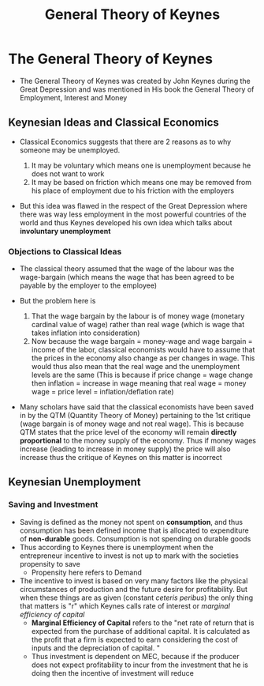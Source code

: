 #+title: General Theory of Keynes

* The General Theory of Keynes
- The General Theory of Keynes was created by John Keynes during the Great Depression and was mentioned in His book the General Theory of Employment, Interest and Money

** Keynesian Ideas and Classical Economics
- Classical Economics suggests that there are 2 reasons as to why someone may be unemployed.
  
  1. It may be voluntary which means one is unemployment because he does not want to work
  2. It may be based on friction which means one may be removed from his place of employment due to his friction with the employers
     
- But this idea was flawed in the respect of the Great Depression where there was way less employment in the most powerful countries of the world and thus Keynes developed his own idea which talks about *involuntary unemployment*

*** Objections to Classical Ideas
- The classical theory assumed that the wage of the labour was the wage-bargain (which means the wage that has been agreed to be payable by the employer to the employee)

- But the problem here is
  1. That the wage bargain by the labour is of money wage (monetary cardinal value of wage) rather than real wage (which is wage that takes inflation into consideration)
  2. Now because the wage bargain = money-wage and wage bargain = income of the labor, classical economists would have to assume that the prices in the economy also change as per changes in wage. This would thus also mean that the real wage and the unemployment levels are the same (This is because if price change = wage change then inflation = increase in wage meaning that real wage = money wage = price level = inflation/deflation rate)

- Many scholars have said that the classical economists have been saved in by the QTM (Quantity Theory of Money) pertaining to the 1st critique (wage bargain is of money wage and not real wage). This is because QTM states that the price level of the economy will remain *directly proportional* to the money supply of the economy. Thus if money wages increase (leading to increase in money supply) the price will also increase thus the critique of Keynes on this matter is incorrect 

** Keynesian Unemployment

*** Saving and Investment
- Saving is defined as the money not spent on *consumption*, and thus consumption has been defined income that is allocated to expenditure of *non-durable* goods. Consumption is not spending on durable goods
- Thus according to Keynes there is unemployment when the entrepreneur incentive to invest is not up to mark with the societies propensity to save
  - Propensity here refers to Demand
- The incentive to invest is based on very many factors like the physical circumstances of production and the future desire for profitability. But when these things are as given (constant /ceteris peribus/) the only thing that matters is "r" which Keynes calls rate of interest or /marginal efficiency of capital/
  - *Marginal Efficiency of Capital* refers to the "net rate of return that is expected from the purchase of additional capital. It is calculated as the profit that a firm is expected to earn considering the cost of inputs and the depreciation of capital. "
  - Thus investment is dependent on MEC, because if the producer does not expect profitability to incur from the investment that he is doing then the incentive of investment will reduce
